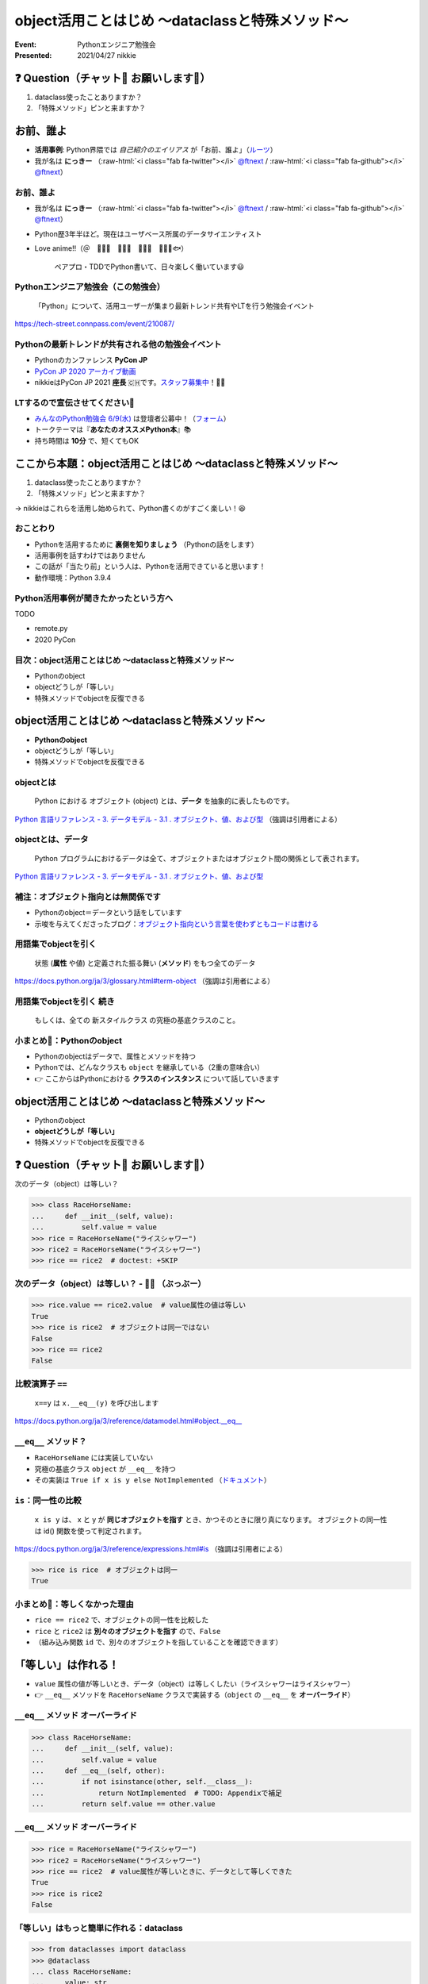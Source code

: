 .. role:: raw-html(raw)
    :format: html

============================================================
object活用ことはじめ 〜dataclassと特殊メソッド〜
============================================================

:Event: Pythonエンジニア勉強会
:Presented: 2021/04/27 nikkie

❓ Question（チャット💬 お願いします🙏）
============================================================

1. dataclass使ったことありますか？
2. 「特殊メソッド」ピンと来ますか？

お前、誰よ
============================================================

* **活用事例**: Python界隈では *自己紹介のエイリアス* が「お前、誰よ」（`ルーツ <https://www.ianlewis.org/jp/pycon-mini-jp>`_）
* 我が名は **にっきー** （:raw-html:`<i class="fab fa-twitter"></i>` `@ftnext <https://twitter.com/ftnext>`_ / :raw-html:`<i class="fab fa-github"></i>` `@ftnext <https://github.com/ftnext>`_）

お前、誰よ
------------------------------------------------

* 我が名は **にっきー** （:raw-html:`<i class="fab fa-twitter"></i>` `@ftnext <https://twitter.com/ftnext>`_ / :raw-html:`<i class="fab fa-github"></i>` `@ftnext <https://github.com/ftnext>`_）
* Python歴3年半ほど。現在はユーザベース所属のデータサイエンティスト
* Love anime!!（＠　🎺🎷🔥　🌲🌳🐲　🐴🍚🚿　👩‍🎨🐯🐟）

    ペアプロ・TDDでPython書いて、日々楽しく働いています😃

Pythonエンジニア勉強会（この勉強会）
------------------------------------------------

    「Python」について、活用ユーザーが集まり最新トレンド共有やLTを行う勉強会イベント

https://tech-street.connpass.com/event/210087/

Pythonの最新トレンドが共有される他の勉強会イベント
------------------------------------------------------------------------------------------------

* Pythonのカンファレンス **PyCon JP**
* `PyCon JP 2020 アーカイブ動画 <https://youtube.com/playlist?list=PLMkWB0UjwFGkgC4eCjltRKD1HS_eups9A>`_
* nikkieはPyCon JP 2021 **座長** 🇨🇭です。`スタッフ募集中 <https://pyconjp.blogspot.com/2021/01/2021-staff-application-start.html>`_！📣🙏

LTするので宣伝させてください🙏
------------------------------------------------

* `みんなのPython勉強会 6/9(水) <https://startpython.connpass.com/event/210169/>`_ は登壇者公募中！（`フォーム <https://forms.gle/iAquB7bJ8Jjm9XAJ6>`_）
* トークテーマは『**あなたのオススメPython本**』📚
* 持ち時間は **10分** で、短くてもOK

ここから本題：object活用ことはじめ 〜dataclassと特殊メソッド〜
========================================================================================================================

1. dataclass使ったことありますか？
2. 「特殊メソッド」ピンと来ますか？

→ nikkieはこれらを活用し始められて、Python書くのがすごく楽しい！😆

おことわり
------------------------------------------------

* Pythonを活用するために **裏側を知りましょう** （Pythonの話をします）
* 活用事例を話すわけではありません
* この話が「当たり前」という人は、Pythonを活用できていると思います！
* 動作環境：Python 3.9.4

Python活用事例が聞きたかったという方へ
------------------------------------------------

TODO

* remote.py
* 2020 PyCon

目次：object活用ことはじめ 〜dataclassと特殊メソッド〜
------------------------------------------------------------------------------------------------

* Pythonのobject
* objectどうしが「等しい」
* 特殊メソッドでobjectを反復できる

object活用ことはじめ 〜dataclassと特殊メソッド〜
============================================================

* **Pythonのobject**
* objectどうしが「等しい」
* 特殊メソッドでobjectを反復できる

objectとは
------------------------------------------------

    Python における オブジェクト (object) とは、**データ** を抽象的に表したものです。

`Python 言語リファレンス - 3. データモデル - 3.1 . オブジェクト、値、および型 <https://docs.python.org/ja/3/reference/datamodel.html#objects-values-and-types>`_ （強調は引用者による）

objectとは、データ
------------------------------------------------

    Python プログラムにおけるデータは全て、オブジェクトまたはオブジェクト間の関係として表されます。

`Python 言語リファレンス - 3. データモデル - 3.1 . オブジェクト、値、および型 <https://docs.python.org/ja/3/reference/datamodel.html#objects-values-and-types>`_

補注：オブジェクト指向とは無関係です
------------------------------------------------

* Pythonのobject＝データという話をしています
* 示唆を与えてくださったブログ：`オブジェクト指向という言葉を使わずともコードは書ける <https://essay.zopfco.de/entry/2020/12/12/231752>`_

用語集でobjectを引く
------------------------------------------------

    状態 (**属性** や値) と定義された振る舞い (**メソッド**) をもつ全てのデータ

https://docs.python.org/ja/3/glossary.html#term-object （強調は引用者による）

用語集でobjectを引く 続き
------------------------------------------------

    もしくは、全ての 新スタイルクラス の究極の基底クラスのこと。

.. code-block:: python
    :linenos:

    class SomeClass:  # クラスはobjectを継承している
        pass

小まとめ🥟：Pythonのobject
------------------------------------------------

* Pythonのobjectはデータで、属性とメソッドを持つ
* Pythonでは、どんなクラスも ``object`` を継承している（2重の意味合い）
* 👉 ここからはPythonにおける **クラスのインスタンス** について話していきます

object活用ことはじめ 〜dataclassと特殊メソッド〜
============================================================

* Pythonのobject
* **objectどうしが「等しい」**
* 特殊メソッドでobjectを反復できる

❓ Question（チャット💬 お願いします🙏）
============================================================

次のデータ（object）は等しい？

.. code-block:: python

    >>> class RaceHorseName:
    ...     def __init__(self, value):
    ...         self.value = value
    >>> rice = RaceHorseName("ライスシャワー")
    >>> rice2 = RaceHorseName("ライスシャワー")
    >>> rice == rice2  # doctest: +SKIP

次のデータ（object）は等しい？ - 🙅‍♀️ （ぶっぶー）
------------------------------------------------------------------------------------------------

.. code-block:: python

    >>> rice.value == rice2.value  # value属性の値は等しい
    True
    >>> rice is rice2  # オブジェクトは同一ではない
    False
    >>> rice == rice2
    False

比較演算子 ``==``
------------------------------------------------

    ``x==y`` は ``x.__eq__(y)`` を呼び出します

https://docs.python.org/ja/3/reference/datamodel.html#object.__eq__

``__eq__`` メソッド？
------------------------------------------------

* ``RaceHorseName`` には実装していない
* 究極の基底クラス ``object`` が ``__eq__`` を持つ
* その実装は ``True if x is y else NotImplemented`` （`ドキュメント <https://docs.python.org/ja/3/reference/datamodel.html#object.__eq__>`_）

``is``：同一性の比較
------------------------------------------------

    ``x is y`` は、 x と y が **同じオブジェクトを指す** とき、かつそのときに限り真になります。 オブジェクトの同一性は id() 関数を使って判定されます。

https://docs.python.org/ja/3/reference/expressions.html#is （強調は引用者による）

.. code-block:: python

    >>> rice is rice  # オブジェクトは同一
    True

小まとめ🥟：等しくなかった理由
------------------------------------------------

* ``rice == rice2`` で、オブジェクトの同一性を比較した
* ``rice`` と ``rice2`` は **別々のオブジェクトを指す** ので、``False``
* （組み込み関数 ``id`` で、別々のオブジェクトを指していることを確認できます）

「等しい」は作れる！
============================================================

* ``value`` 属性の値が等しいとき、データ（object）は等しくしたい（ライスシャワーはライスシャワー）
* 👉 ``__eq__`` メソッドを ``RaceHorseName`` クラスで実装する（``object`` の ``__eq__`` を **オーバーライド**）

``__eq__`` メソッド オーバーライド
------------------------------------------------

.. code-block:: python

    >>> class RaceHorseName:
    ...     def __init__(self, value):
    ...         self.value = value
    ...     def __eq__(self, other):
    ...         if not isinstance(other, self.__class__):
    ...             return NotImplemented  # TODO: Appendixで補足
    ...         return self.value == other.value

``__eq__`` メソッド オーバーライド
------------------------------------------------

.. code-block:: python

    >>> rice = RaceHorseName("ライスシャワー")
    >>> rice2 = RaceHorseName("ライスシャワー")
    >>> rice == rice2  # value属性が等しいときに、データとして等しくできた
    True
    >>> rice is rice2
    False

「等しい」はもっと簡単に作れる：dataclass
------------------------------------------------

.. code-block:: python

    >>> from dataclasses import dataclass
    >>> @dataclass
    ... class RaceHorseName:
    ...     value: str
    >>> rice = RaceHorseName("ライスシャワー")
    >>> rice2 = RaceHorseName("ライスシャワー")
    >>> rice == rice2
    True

``@dataclasses.dataclass``
------------------------------------------------
    
* 「dataclass使ったことありますか？」はこれを指していました
* クラスに付けるデコレータ（`用語集 <https://docs.python.org/ja/3/glossary.html#term-decorator>`_）
* ``RaceHorseName`` クラスに ``__eq__`` を作り、``object`` の ``__eq__`` をオーバーライド

補注：``@dataclasses.dataclass``
------------------------------------------------

    dataclass() が引数を指定しない単純なデコレータとして使用された場合、ドキュメントに記載されているシグネチャの **デフォルト値のとおり** に動作します。

https://docs.python.org/ja/3/library/dataclasses.html#dataclasses.dataclass （強調は引用者による）

``@dataclasses.dataclass`` の ``eq`` 引数
------------------------------------------------

    ``eq``: (デフォルトの)真の場合、 __eq__() メソッドが生成されます。このメソッドはクラスの比較を、そのクラスの **フィールドからなるタプルを比較** するように行います。
    比較する2つのインスタンスのクラスは同一でなければなりません。

https://docs.python.org/ja/3/library/dataclasses.html#dataclasses.dataclass （強調は引用者による）

``@dataclasses.dataclass`` によって
------------------------------------------------

* ``RaceHorseName`` クラスに ``__eq__`` メソッドが作られた
* この ``__eq__`` では、クラスが同じことと ``(self.value, )`` を比較
* 👉 クラスが同じで、上記タプルが等しいので、``rice == rice2`` は ``True`` と評価された

.. 確認用
    >>> (rice.value, ) == (rice2.value, )
    True

小まとめ🥟：「等しい」の作り方
------------------------------------------------

* クラスに ``__eq__`` メソッドを実装して、``object`` の ``__eq__`` をオーバーライドすればいい
* ``@dataclasses.dataclass`` でクラスをデコレートすると ``__eq__`` メソッドが作られて、少ない記述で済む🙌

object活用ことはじめ 〜dataclassと特殊メソッド〜
============================================================

* Pythonのobject
* objectどうしが「等しい」
* **特殊メソッドでobjectを反復できる**

特殊メソッド
------------------------------------------------

* ``__eq__`` などのメソッドのこと（`特殊メソッド名一覧 <https://docs.python.org/ja/3/reference/datamodel.html#specialnames>`_）
* 究極の基底クラス ``object`` で定義されていて、**オーバーライドすることでobjectの振る舞いをカスタマイズできる**
* マジックメソッド、ダンダーメソッドとも呼ばれる

用語集へのリンクはAppendixへ（TODO：dataclassにダンダーメソッドの訳注発見）

例：反復できるobjectを作りたい
------------------------------------------------

``RaceHorseName`` クラスのデータをいくつも持たせられるクラス ``RaceHorseNames``

.. code-block:: python

    rice = RaceHorseName("ライスシャワー")
    bourbon = RaceHorseName("ミホノブルボン")
    names = RaceHorseNames([rice, bourbon])
    for name in names:
        print(f"{name.value}さん、こんにちは")

反復できるobjectの作り方
------------------------------------------------

* 今回は ``Sequence`` を継承して、特殊メソッドをオーバーライドして作成
* ``for`` 文で繰り返したいだけであれば、Iterable（`用語集 <https://docs.python.org/ja/3/glossary.html#term-iterable>`_）になればいいので、他の特殊メソッドをオーバーライドしてもできます

用語集より「シーケンス」
============================================================

リスト、タプル、文字列もシーケンス

    整数インデクスによる効率的な要素アクセスを ``__getitem__()`` 特殊メソッドを通じてサポートし、長さを返す ``__len__()`` メソッドを定義した iterable です

https://docs.python.org/ja/3/glossary.html#term-sequence

反復できるobjectの作り方
------------------------------------------------

* 以下の特殊メソッドを実装

  * ``__len__``
  * ``__getitem__``

* オススメ：**抽象基底クラスを継承** する

抽象基底クラスを継承して反復できるobjectを作る
------------------------------------------------

* ``collections.abc.Sequence`` を継承する
* 継承することで、``__len__``、``__getitem__`` の実装が強制される
* オススメ理由：実装する特殊メソッドを覚えておくより、継承する抽象基底クラスを覚えておくほうが簡単（※個人の見解です）

補注：実装が強制される様子
------------------------------------------------

.. code-block:: python

    >>> from collections.abc import Sequence
    >>> @dataclass
    ... class RaceHorseNames(Sequence):
    ...     names: list[RaceHorseName]  # TODO: Appendix
    >>> names = RaceHorseNames([])
    Traceback (most recent call last):
      File "<stdin>", line 1, in <module>
    TypeError: Can't instantiate abstract class RaceHorseNames with abstract methods __getitem__, __len__

``__len__``
------------------------------------------------

    **オブジェクトの長さ** を 0 以上の整数で返さなければなりません。

https://docs.python.org/ja/3/reference/datamodel.html#object.__len__ （強調は引用者による）

``__len__`` を実装
------------------------------------------------

.. code-block:: python

    >>> @dataclass
    ... class RaceHorseNames(Sequence):
    ...     names: list[RaceHorseName]
    ...     # リストnamesの長さをオブジェクトの長さとする
    ...     def __len__(self):
    ...         return len(self.names)

``__getitem__``
------------------------------------------------

    self[key] の値評価 (evaluation) を実現するために呼び出されます。
    シーケンスの場合、**キーとして整数とスライスオブジェクトを受理** できなければなりません。

    https://docs.python.org/ja/3/reference/datamodel.html#object.__getitem__ （強調は引用者による）

``__getitem__`` を実装
------------------------------------------------

.. code-block:: python

    >>> @dataclass
    ... class RaceHorseNames(Sequence):
    ...     names: list[RaceHorseName]
    ...     # -- __len__ は省略 --
    ...     # namesはリストなので、整数もスライスも受け付けられる
    ...     def __getitem__(self, key):
    ...         return self.names[key]

.. RaceHorseNamesクラスの全容
    >>> @dataclass
    ... class RaceHorseNames(Sequence):
    ...     names: list[RaceHorseName]
    ...     def __getitem__(self, key):
    ...         return self.names[key]
    ...     def __len__(self):
    ...         return len(self.names)

反復できるobjectを実装！🙌
------------------------------------------------

.. code-block:: python

    >>> rice = RaceHorseName("ライスシャワー")
    >>> bourbon = RaceHorseName("ミホノブルボン")
    >>> names = RaceHorseNames([rice, bourbon])
    >>> for name in names:
    ...     print(f"{name.value}さん、こんにちは")
    ライスシャワーさん、こんにちは
    ミホノブルボンさん、こんにちは

小まとめ🥟：特殊メソッドでobjectを反復できる
------------------------------------------------

* クラスに ``__len__``、``__getitem__`` を実装した
* ``Sequence`` を継承することで、実装が強制される（推奨納言）
* objectの振る舞いのカスタマイズの一例

まとめ🌯：object活用ことはじめ 〜dataclassと特殊メソッド〜
============================================================

* Pythonのobjectはデータ
* ``object`` は究極の基底クラスで、特殊メソッドを持つ
* ``@dataclass`` でクラスに特殊メソッドを作成して、**データの振る舞いをカスタマイズ**
* 抽象基底クラスを継承して特殊メソッドを作成してもいい

ご清聴ありがとうございました
------------------------------------------------

**Enjoy** development with ``object``!

References、**Appendix** が続きます（よろしければどうぞ！）
